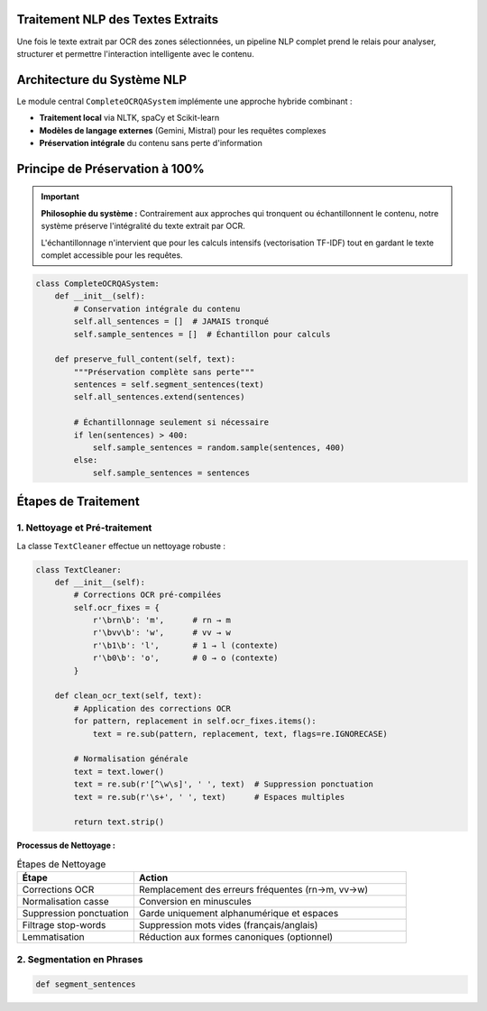 Traitement NLP des Textes Extraits
===================================

Une fois le texte extrait par OCR des zones sélectionnées, un pipeline NLP complet prend le relais 
pour analyser, structurer et permettre l'interaction intelligente avec le contenu.

Architecture du Système NLP
============================

Le module central ``CompleteOCRQASystem`` implémente une approche hybride combinant :

* **Traitement local** via NLTK, spaCy et Scikit-learn
* **Modèles de langage externes** (Gemini, Mistral) pour les requêtes complexes
* **Préservation intégrale** du contenu sans perte d'information

.. mermaid::

   flowchart TD
       A[Texte OCR Brut] --> B[Nettoyage & Prétraitement]
       B --> C[Segmentation en Phrases]
       C --> D[Vectorisation TF-IDF]
       D --> E[Indexation Complète]
       E --> F{Type de Requête}
       F -->|Simple| G[Traitement Local]
       F -->|Complexe| H[LLM Externe]
       G --> I[Réponse Structurée]
       H --> I
       E --> J[Résumé Automatique]
       E --> K[Extraction Entités]

Principe de Préservation à 100%
================================

.. important::
   **Philosophie du système :** Contrairement aux approches qui tronquent ou échantillonnent 
   le contenu, notre système préserve l'intégralité du texte extrait par OCR. 
   
   L'échantillonnage n'intervient que pour les calculs intensifs (vectorisation TF-IDF) 
   tout en gardant le texte complet accessible pour les requêtes.

.. code-block:: python

   class CompleteOCRQASystem:
       def __init__(self):
           # Conservation intégrale du contenu
           self.all_sentences = []  # JAMAIS tronqué
           self.sample_sentences = []  # Échantillon pour calculs
           
       def preserve_full_content(self, text):
           """Préservation complète sans perte"""
           sentences = self.segment_sentences(text)
           self.all_sentences.extend(sentences)
           
           # Échantillonnage seulement si nécessaire
           if len(sentences) > 400:
               self.sample_sentences = random.sample(sentences, 400)
           else:
               self.sample_sentences = sentences

Étapes de Traitement
====================

1. Nettoyage et Pré-traitement
-------------------------------

La classe ``TextCleaner`` effectue un nettoyage robuste :

.. code-block:: python

   class TextCleaner:
       def __init__(self):
           # Corrections OCR pré-compilées
           self.ocr_fixes = {
               r'\brn\b': 'm',      # rn → m
               r'\bvv\b': 'w',      # vv → w  
               r'\b1\b': 'l',       # 1 → l (contexte)
               r'\b0\b': 'o',       # 0 → o (contexte)
           }
           
       def clean_ocr_text(self, text):
           # Application des corrections OCR
           for pattern, replacement in self.ocr_fixes.items():
               text = re.sub(pattern, replacement, text, flags=re.IGNORECASE)
           
           # Normalisation générale
           text = text.lower()
           text = re.sub(r'[^\w\s]', ' ', text)  # Suppression ponctuation
           text = re.sub(r'\s+', ' ', text)      # Espaces multiples
           
           return text.strip()

**Processus de Nettoyage :**

.. list-table:: Étapes de Nettoyage
   :header-rows: 1
   :widths: 30 70

   * - **Étape**
     - **Action**
   * - Corrections OCR
     - Remplacement des erreurs fréquentes (rn→m, vv→w)
   * - Normalisation casse
     - Conversion en minuscules
   * - Suppression ponctuation
     - Garde uniquement alphanumérique et espaces
   * - Filtrage stop-words
     - Suppression mots vides (français/anglais)
   * - Lemmatisation
     - Réduction aux formes canoniques (optionnel)

2. Segmentation en Phrases
---------------------------

.. code-block:: python

   def segment_sentences

